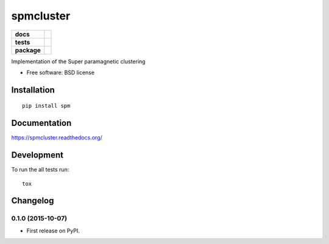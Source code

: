 ==========
spmcluster
==========

.. list-table::
    :stub-columns: 1

    * - docs
      - |docs|
    * - tests
      - | |travis| |appveyor| |requires|
        | |coveralls| |codecov|
        |
    * - package
      - |version| |downloads| |wheel| |supported-versions| |supported-implementations|

.. |docs| image:: https://readthedocs.org/projects/spmcluster/badge/?style=flat
    :target: https://readthedocs.org/projects/spmcluster
    :alt: Documentation Status

.. |travis| image:: https://travis-ci.org/tlatzko/spmcluster.svg?branch=master
    :alt: Travis-CI Build Status
    :target: https://travis-ci.org/tlatzko/spmcluster

.. |appveyor| image:: https://ci.appveyor.com/api/projects/status/github/tlatzko/spmcluster?branch=master&svg=true
    :alt: AppVeyor Build Status
    :target: https://ci.appveyor.com/project/tlatzko/spmcluster

.. |requires| image:: https://requires.io/github/tlatzko/spmcluster/requirements.svg?branch=master
    :alt: Requirements Status
    :target: https://requires.io/github/tlatzko/spmcluster/requirements/?branch=master

.. |coveralls| image:: https://coveralls.io/repos/tlatzko/spmcluster/badge.svg?branch=master&service=github
    :alt: Coverage Status
    :target: https://coveralls.io/r/tlatzko/spmcluster

.. |codecov| image:: https://codecov.io/github/tlatzko/spmcluster/coverage.svg?branch=master
    :alt: Coverage Status
    :target: https://codecov.io/github/tlatzko/spmcluster
.. |version| image:: https://img.shields.io/pypi/v/spm.svg?style=flat
    :alt: PyPI Package latest release
    :target: https://pypi.python.org/pypi/spm

.. |downloads| image:: https://img.shields.io/pypi/dm/spm.svg?style=flat
    :alt: PyPI Package monthly downloads
    :target: https://pypi.python.org/pypi/spm

.. |wheel| image:: https://img.shields.io/pypi/wheel/spm.svg?style=flat
    :alt: PyPI Wheel
    :target: https://pypi.python.org/pypi/spm

.. |supported-versions| image:: https://img.shields.io/pypi/pyversions/spm.svg?style=flat
    :alt: Supported versions
    :target: https://pypi.python.org/pypi/spm

.. |supported-implementations| image:: https://img.shields.io/pypi/implementation/spm.svg?style=flat
    :alt: Supported implementations
    :target: https://pypi.python.org/pypi/spm

Implementation of the Super paramagnetic clustering

* Free software: BSD license

Installation
============

::

    pip install spm

Documentation
=============

https://spmcluster.readthedocs.org/

Development
===========

To run the all tests run::

    tox


Changelog
=========

0.1.0 (2015-10-07)
-----------------------------------------

* First release on PyPI.


